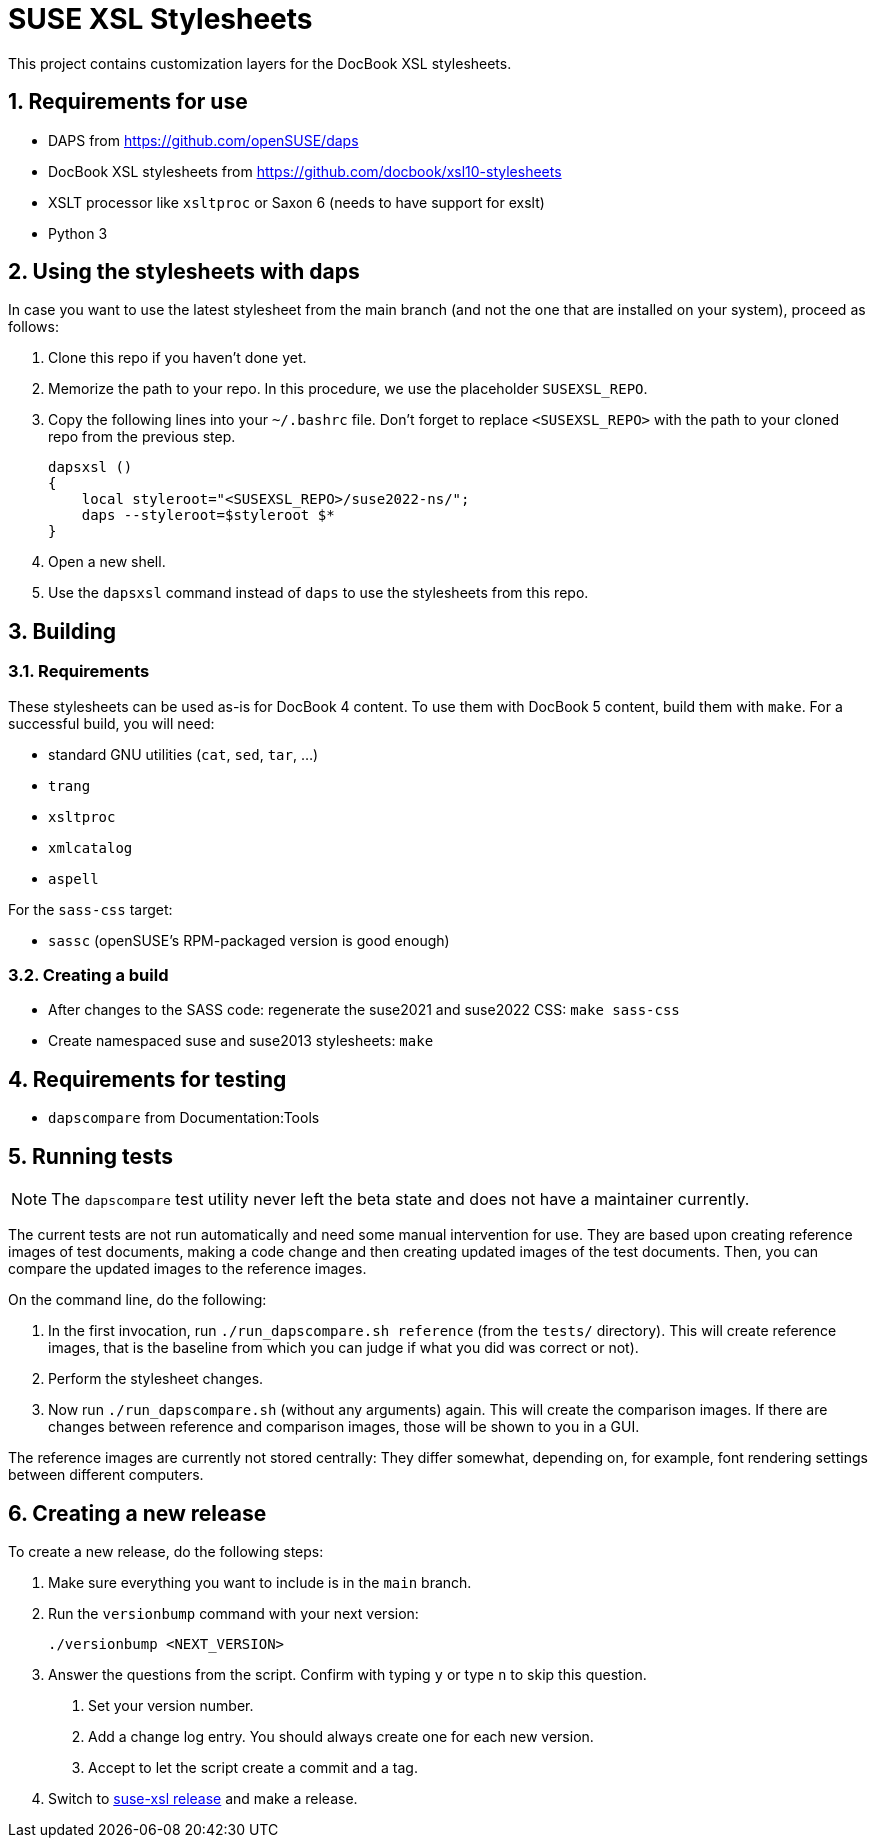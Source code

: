 = SUSE XSL Stylesheets
:numbered:
:website: https://github.com/openSUSE/suse-xsl

This project contains customization layers for the DocBook XSL stylesheets.


== Requirements for use

* DAPS from https://github.com/openSUSE/daps
* DocBook XSL stylesheets from https://github.com/docbook/xsl10-stylesheets
* XSLT processor like `xsltproc` or Saxon 6 (needs to have support for exslt)
* Python 3


== Using the stylesheets with daps

In case you want to use the latest stylesheet from the main branch (and not the
one that are installed on your system), proceed as follows:

. Clone this repo if you haven't done yet.
. Memorize the path to your repo. In this procedure, we use the
   placeholder `SUSEXSL_REPO`.
. Copy the following lines into your `~/.bashrc` file.
  Don't forget to replace `<SUSEXSL_REPO>` with the path to your
  cloned repo from the previous step.
+
[source,bash]
----
dapsxsl ()
{
    local styleroot="<SUSEXSL_REPO>/suse2022-ns/";
    daps --styleroot=$styleroot $*
}
----

. Open a new shell.
. Use the `dapsxsl` command instead of `daps` to use the stylesheets from
  this repo.


== Building

=== Requirements

These stylesheets can be used as-is for DocBook 4 content.
To use them with DocBook 5 content, build them with `make`.
For a successful build, you will need:

* standard GNU utilities (`cat`, `sed`, `tar`, ...)
* `trang`
* `xsltproc`
* `xmlcatalog`
* `aspell`

For the `sass-css` target:

* `sassc` (openSUSE's RPM-packaged version is good enough)


=== Creating a build

* After changes to the SASS code: regenerate the suse2021 and suse2022 CSS: `make sass-css`

* Create namespaced suse and suse2013 stylesheets: `make`


== Requirements for testing

* `dapscompare` from Documentation:Tools


== Running tests

NOTE: The `dapscompare` test utility never left the beta state and does not have a maintainer currently.

The current tests are not run automatically and need some manual intervention for use.
They are based upon creating reference images of test documents, making a code change and then creating updated images of the test documents.
Then, you can compare the updated images to the reference images.

On the command line, do the following:

. In the first invocation, run `./run_dapscompare.sh reference` (from the `tests/` directory).
This will create reference images, that is the baseline from which you can judge if what you did was correct or not).

. Perform the stylesheet changes.

. Now run `./run_dapscompare.sh` (without any arguments) again.
This will create the comparison images.
If there are changes between reference and comparison images, those will be shown to you in a GUI.

The reference images are currently not stored centrally:
They differ somewhat, depending on, for example, font rendering settings between different computers.

== Creating a new release

To create a new release, do the following steps:

1. Make sure everything you want to include is in the `main` branch.

1. Run the `versionbump` command with your next version:

    ./versionbump <NEXT_VERSION>

1. Answer the questions from the script. Confirm with typing `y`
   or type `n` to skip this question.

   a. Set your version number.
   a. Add a change log entry. You should always create one for
      each new version.
   a. Accept to let the script create a commit and a tag.

1. Switch to https://github.com/openSUSE/suse-xsl/releases[suse-xsl release] and make a release.